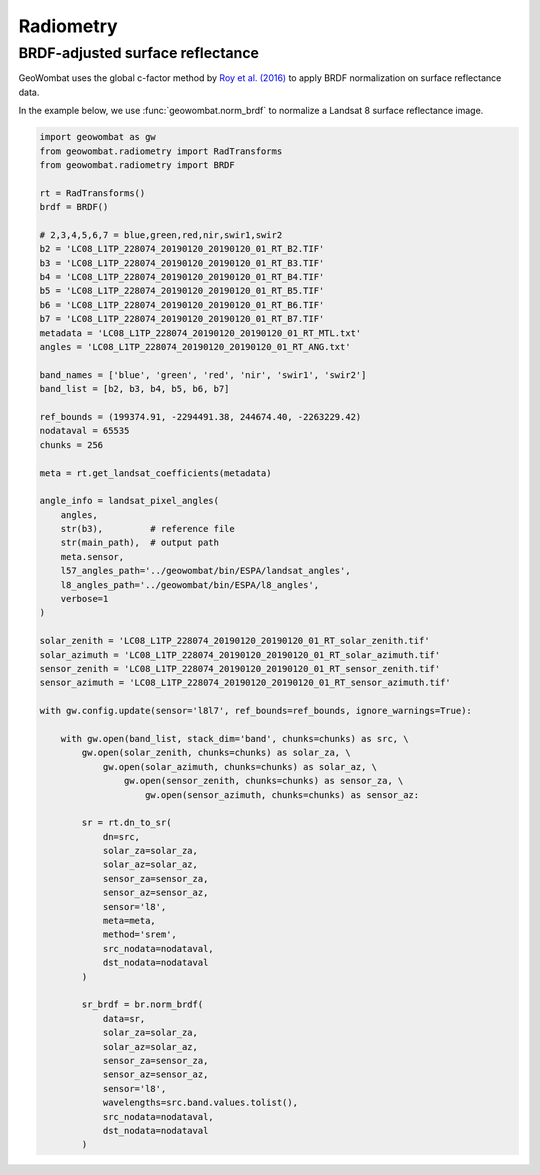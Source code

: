.. _radiometry:

Radiometry
==========

BRDF-adjusted surface reflectance
---------------------------------

GeoWombat uses the global c-factor method by `Roy et al. (2016) <https://www.sciencedirect.com/science/article/pii/S0034425716300220>`_
to apply BRDF normalization on surface reflectance data.

In the example below, we use :func:`geowombat.norm_brdf` to normalize a Landsat 8 surface reflectance image.

.. code:: python

    import geowombat as gw
    from geowombat.radiometry import RadTransforms
    from geowombat.radiometry import BRDF

    rt = RadTransforms()
    brdf = BRDF()

    # 2,3,4,5,6,7 = blue,green,red,nir,swir1,swir2
    b2 = 'LC08_L1TP_228074_20190120_20190120_01_RT_B2.TIF'
    b3 = 'LC08_L1TP_228074_20190120_20190120_01_RT_B3.TIF'
    b4 = 'LC08_L1TP_228074_20190120_20190120_01_RT_B4.TIF'
    b5 = 'LC08_L1TP_228074_20190120_20190120_01_RT_B5.TIF'
    b6 = 'LC08_L1TP_228074_20190120_20190120_01_RT_B6.TIF'
    b7 = 'LC08_L1TP_228074_20190120_20190120_01_RT_B7.TIF'
    metadata = 'LC08_L1TP_228074_20190120_20190120_01_RT_MTL.txt'
    angles = 'LC08_L1TP_228074_20190120_20190120_01_RT_ANG.txt'

    band_names = ['blue', 'green', 'red', 'nir', 'swir1', 'swir2']
    band_list = [b2, b3, b4, b5, b6, b7]

    ref_bounds = (199374.91, -2294491.38, 244674.40, -2263229.42)
    nodataval = 65535
    chunks = 256

    meta = rt.get_landsat_coefficients(metadata)

    angle_info = landsat_pixel_angles(
        angles,
        str(b3),         # reference file
        str(main_path),  # output path
        meta.sensor,
        l57_angles_path='../geowombat/bin/ESPA/landsat_angles',
        l8_angles_path='../geowombat/bin/ESPA/l8_angles',
        verbose=1
    )

    solar_zenith = 'LC08_L1TP_228074_20190120_20190120_01_RT_solar_zenith.tif'
    solar_azimuth = 'LC08_L1TP_228074_20190120_20190120_01_RT_solar_azimuth.tif'
    sensor_zenith = 'LC08_L1TP_228074_20190120_20190120_01_RT_sensor_zenith.tif'
    sensor_azimuth = 'LC08_L1TP_228074_20190120_20190120_01_RT_sensor_azimuth.tif'

    with gw.config.update(sensor='l8l7', ref_bounds=ref_bounds, ignore_warnings=True):

        with gw.open(band_list, stack_dim='band', chunks=chunks) as src, \
            gw.open(solar_zenith, chunks=chunks) as solar_za, \
                gw.open(solar_azimuth, chunks=chunks) as solar_az, \
                    gw.open(sensor_zenith, chunks=chunks) as sensor_za, \
                        gw.open(sensor_azimuth, chunks=chunks) as sensor_az:

            sr = rt.dn_to_sr(
                dn=src,
                solar_za=solar_za,
                solar_az=solar_az,
                sensor_za=sensor_za,
                sensor_az=sensor_az,
                sensor='l8',
                meta=meta,
                method='srem',
                src_nodata=nodataval,
                dst_nodata=nodataval
            )

            sr_brdf = br.norm_brdf(
                data=sr,
                solar_za=solar_za,
                solar_az=solar_az,
                sensor_za=sensor_za,
                sensor_az=sensor_az,
                sensor='l8',
                wavelengths=src.band.values.tolist(),
                src_nodata=nodataval,
                dst_nodata=nodataval
            )

.. image:: _static/sr_srem.png
